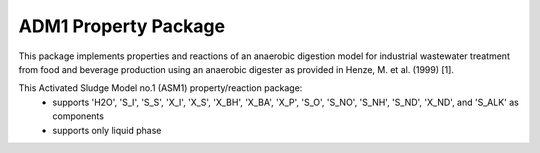 ADM1 Property Package
=====================

This package implements properties and reactions of an anaerobic digestion model for industrial wastewater treatment from food and beverage production using an anaerobic digester as provided in Henze, M. et al. (1999) [1].

This Activated Sludge Model no.1 (ASM1) property/reaction package:
   * supports 'H2O', 'S_I', 'S_S', 'X_I', 'X_S', 'X_BH', 'X_BA', 'X_P', 'S_O', 'S_NO', 'S_NH', 'S_ND', 'X_ND', and 'S_ALK' as components
   * supports only liquid phase